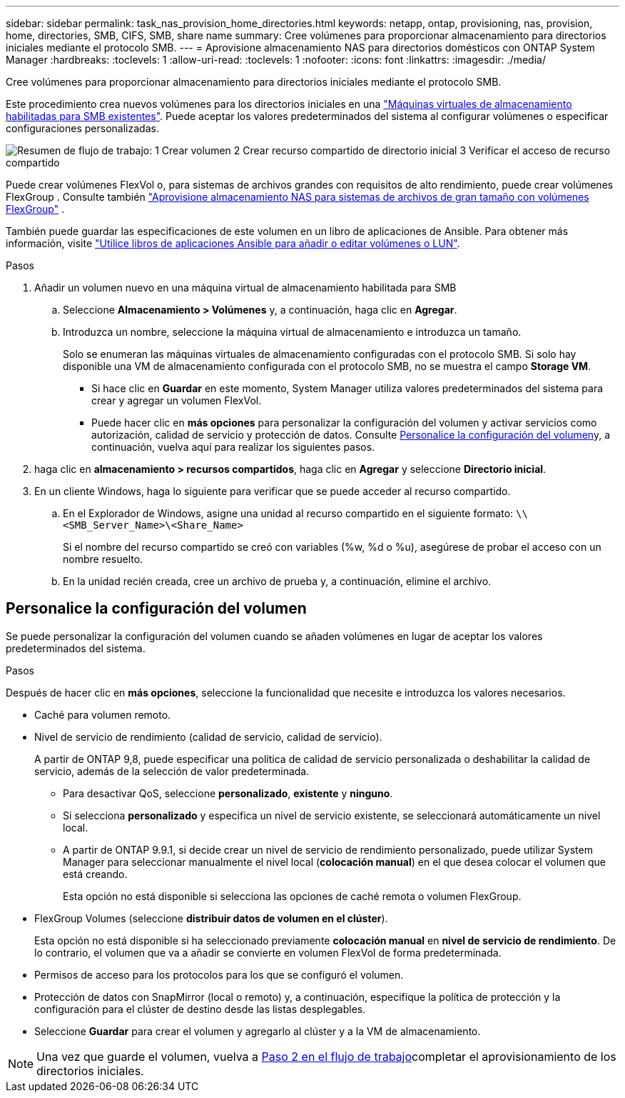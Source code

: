 ---
sidebar: sidebar 
permalink: task_nas_provision_home_directories.html 
keywords: netapp, ontap, provisioning, nas, provision, home, directories, SMB, CIFS, SMB, share name 
summary: Cree volúmenes para proporcionar almacenamiento para directorios iniciales mediante el protocolo SMB. 
---
= Aprovisione almacenamiento NAS para directorios domésticos con ONTAP System Manager
:hardbreaks:
:toclevels: 1
:allow-uri-read: 
:toclevels: 1
:nofooter: 
:icons: font
:linkattrs: 
:imagesdir: ./media/


[role="lead"]
Cree volúmenes para proporcionar almacenamiento para directorios iniciales mediante el protocolo SMB.

Este procedimiento crea nuevos volúmenes para los directorios iniciales en una link:task_nas_enable_windows_smb.html["Máquinas virtuales de almacenamiento habilitadas para SMB existentes"]. Puede aceptar los valores predeterminados del sistema al configurar volúmenes o especificar configuraciones personalizadas.

image:workflow_nas_provision_home_directories.gif["Resumen de flujo de trabajo: 1 Crear volumen 2 Crear recurso compartido de directorio inicial 3 Verificar el acceso de recurso compartido"]

Puede crear volúmenes FlexVol o, para sistemas de archivos grandes con requisitos de alto rendimiento, puede crear volúmenes FlexGroup . Consulte también link:../flexgroup/provision-nas-flexgroup-task.html["Aprovisione almacenamiento NAS para sistemas de archivos de gran tamaño con volúmenes FlexGroup"] .

También puede guardar las especificaciones de este volumen en un libro de aplicaciones de Ansible. Para obtener más información, visite link:task_admin_use_ansible_playbooks_add_edit_volumes_luns.html["Utilice libros de aplicaciones Ansible para añadir o editar volúmenes o LUN"].

.Pasos
. Añadir un volumen nuevo en una máquina virtual de almacenamiento habilitada para SMB
+
.. Seleccione *Almacenamiento > Volúmenes* y, a continuación, haga clic en *Agregar*.
.. Introduzca un nombre, seleccione la máquina virtual de almacenamiento e introduzca un tamaño.
+
Solo se enumeran las máquinas virtuales de almacenamiento configuradas con el protocolo SMB. Si solo hay disponible una VM de almacenamiento configurada con el protocolo SMB, no se muestra el campo *Storage VM*.

+
*** Si hace clic en *Guardar* en este momento, System Manager utiliza valores predeterminados del sistema para crear y agregar un volumen FlexVol.
*** Puede hacer clic en *más opciones* para personalizar la configuración del volumen y activar servicios como autorización, calidad de servicio y protección de datos. Consulte <<Personalice la configuración del volumen>>y, a continuación, vuelva aquí para realizar los siguientes pasos.




. [[step2,Paso 2 en el flujo de trabajo]] haga clic en *almacenamiento > recursos compartidos*, haga clic en *Agregar* y seleccione *Directorio inicial*.
. En un cliente Windows, haga lo siguiente para verificar que se puede acceder al recurso compartido.
+
.. En el Explorador de Windows, asigne una unidad al recurso compartido en el siguiente formato: `\\<SMB_Server_Name>\<Share_Name>`
+
Si el nombre del recurso compartido se creó con variables (%w, %d o %u), asegúrese de probar el acceso con un nombre resuelto.

.. En la unidad recién creada, cree un archivo de prueba y, a continuación, elimine el archivo.






== Personalice la configuración del volumen

Se puede personalizar la configuración del volumen cuando se añaden volúmenes en lugar de aceptar los valores predeterminados del sistema.

.Pasos
Después de hacer clic en *más opciones*, seleccione la funcionalidad que necesite e introduzca los valores necesarios.

* Caché para volumen remoto.
* Nivel de servicio de rendimiento (calidad de servicio, calidad de servicio).
+
A partir de ONTAP 9,8, puede especificar una política de calidad de servicio personalizada o deshabilitar la calidad de servicio, además de la selección de valor predeterminada.

+
** Para desactivar QoS, seleccione *personalizado*, *existente* y *ninguno*.
** Si selecciona *personalizado* y especifica un nivel de servicio existente, se seleccionará automáticamente un nivel local.
** A partir de ONTAP 9.9.1, si decide crear un nivel de servicio de rendimiento personalizado, puede utilizar System Manager para seleccionar manualmente el nivel local (*colocación manual*) en el que desea colocar el volumen que está creando.
+
Esta opción no está disponible si selecciona las opciones de caché remota o volumen FlexGroup.



* FlexGroup Volumes (seleccione *distribuir datos de volumen en el clúster*).
+
Esta opción no está disponible si ha seleccionado previamente *colocación manual* en *nivel de servicio de rendimiento*. De lo contrario, el volumen que va a añadir se convierte en volumen FlexVol de forma predeterminada.

* Permisos de acceso para los protocolos para los que se configuró el volumen.
* Protección de datos con SnapMirror (local o remoto) y, a continuación, especifique la política de protección y la configuración para el clúster de destino desde las listas desplegables.
* Seleccione *Guardar* para crear el volumen y agregarlo al clúster y a la VM de almacenamiento.



NOTE: Una vez que guarde el volumen, vuelva a <<step2>>completar el aprovisionamiento de los directorios iniciales.
